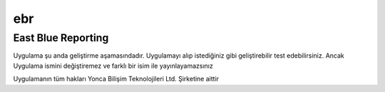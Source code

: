 ebr
===
East Blue Reporting
-------------------

Uygulama şu anda geliştirme aşamasındadır. Uygulamayı alıp istediğiniz gibi geliştirebilir test edebilirsiniz. Ancak Uygulama ismini değiştiremez ve farklı bir isim ile yayınlayamazsınız

Uygulamanın tüm hakları Yonca Bilişim Teknolojileri Ltd. Şirketine aittir 
